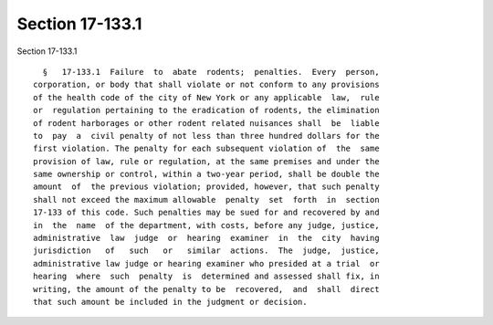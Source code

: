 Section 17-133.1
================

Section 17-133.1 ::    
        
     
        §   17-133.1  Failure  to  abate  rodents;  penalties.  Every  person,
      corporation, or body that shall violate or not conform to any provisions
      of the health code of the city of New York or any applicable  law,  rule
      or  regulation pertaining to the eradication of rodents, the elimination
      of rodent harborages or other rodent related nuisances shall  be  liable
      to  pay  a  civil penalty of not less than three hundred dollars for the
      first violation. The penalty for each subsequent violation of  the  same
      provision of law, rule or regulation, at the same premises and under the
      same ownership or control, within a two-year period, shall be double the
      amount  of  the previous violation; provided, however, that such penalty
      shall not exceed the maximum allowable  penalty  set  forth  in  section
      17-133 of this code. Such penalties may be sued for and recovered by and
      in  the  name  of the department, with costs, before any judge, justice,
      administrative  law  judge  or  hearing  examiner  in  the  city  having
      jurisdiction   of   such   or   similar  actions.  The  judge,  justice,
      administrative law judge or hearing examiner who presided at a trial  or
      hearing  where  such  penalty  is  determined and assessed shall fix, in
      writing, the amount of the penalty to be  recovered,  and  shall  direct
      that such amount be included in the judgment or decision.
    
    
    
    
    
    
    